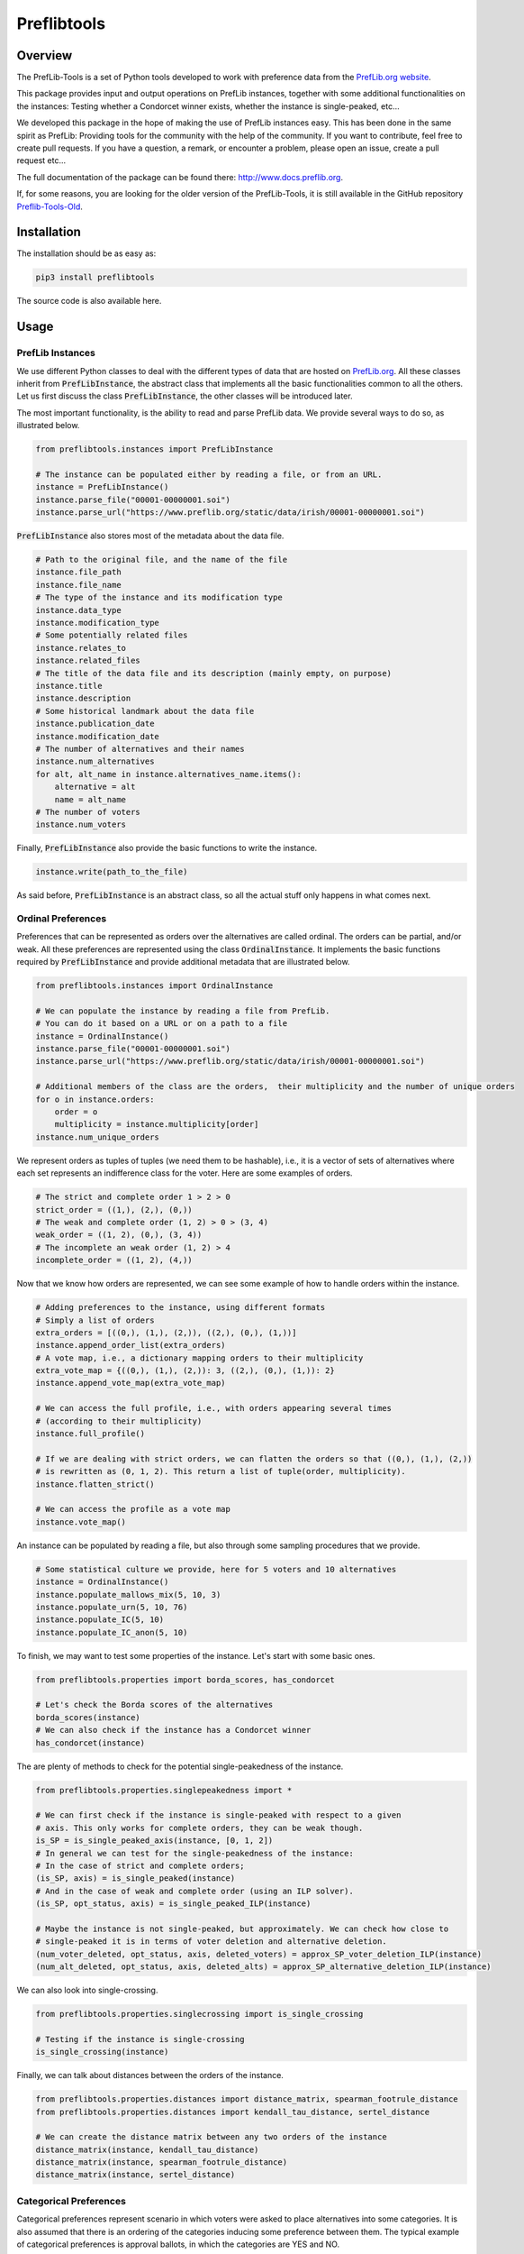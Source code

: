 ============
Preflibtools
============

.. inclusion-marker-badges-begin

.. image:: https://img.shields.io/pypi/v/preflibtools.svg
        :target: https://pypi.python.org/pypi/preflibtools
        :alt: PyPI Status

.. image:: https://github.com/PrefLib/preflibtools/workflows/build/badge.svg?branch=main
        :target: https://github.com/PrefLib/preflibtools/actions?query=workflow%3Abuild
        :alt: Build Status

.. image:: https://github.com/PrefLib/preflibtools/workflows/docs/badge.svg?branch=main
        :target: https://www.docs.preflib.org/
        :alt: Documentation Status

.. image:: https://codecov.io/gh/PrefLib/preflibtools/branch/main/graphs/badge.svg
        :target: https://codecov.io/gh/PrefLib/preflibtools/tree/main
        :alt: Code Coverage

.. inclusion-marker-badges-end

Overview
========

The PrefLib-Tools is a set of Python tools developed to work with preference data from the
`PrefLib.org website <https://www.preflib.org/>`_.

This package provides input and output operations on PrefLib instances, together with some additional functionalities
on the instances: Testing whether a Condorcet winner exists, whether the instance is single-peaked, etc...

We developed this package in the hope of making the use of PrefLib instances easy. This has been done in the same
spirit as PrefLib: Providing tools for the community with the help of the community. If you want to contribute, feel
free to create pull requests. If you have a question, a remark, or encounter a problem, please open an issue, create a
pull request etc...

The full documentation of the package can be found there: `http://www.docs.preflib.org <http://www.docs.preflib.org/>`_.

If, for some reasons, you are looking for the older version of the PrefLib-Tools, it is still available in the GitHub
repository `Preflib-Tools-Old <https://github.com/PrefLib/Preflib-Tools-Old>`_.

Installation
============

The installation should be as easy as:

.. code-block:: console

    pip3 install preflibtools

The source code is also available here.

Usage
=====

PrefLib Instances
-----------------

.. inclusion-marker-instance-begin

We use different Python classes to deal with the different types of data that are hosted on
`PrefLib.org <https://www.preflib.org/>`_. All these classes inherit from :code:`PrefLibInstance`, the abstract
class that implements all the basic functionalities common to all the others. Let us first discuss the class
:code:`PrefLibInstance`, the other classes will be introduced later.

The most important functionality, is the ability to read and parse PrefLib data. We provide several ways to do so, as
illustrated below.

.. code-block:: python

    from preflibtools.instances import PrefLibInstance

    # The instance can be populated either by reading a file, or from an URL.
    instance = PrefLibInstance()
    instance.parse_file("00001-00000001.soi")
    instance.parse_url("https://www.preflib.org/static/data/irish/00001-00000001.soi")

:code:`PrefLibInstance` also stores most of the metadata about the data file.

.. code-block:: python

    # Path to the original file, and the name of the file
    instance.file_path
    instance.file_name
    # The type of the instance and its modification type
    instance.data_type
    instance.modification_type
    # Some potentially related files
    instance.relates_to
    instance.related_files
    # The title of the data file and its description (mainly empty, on purpose)
    instance.title
    instance.description
    # Some historical landmark about the data file
    instance.publication_date
    instance.modification_date
    # The number of alternatives and their names
    instance.num_alternatives
    for alt, alt_name in instance.alternatives_name.items():
        alternative = alt
        name = alt_name
    # The number of voters
    instance.num_voters

Finally, :code:`PrefLibInstance` also provide the basic functions to write the instance.

.. code-block:: python

    instance.write(path_to_the_file)

As said before, :code:`PrefLibInstance` is an abstract class, so all the actual stuff only happens in what comes next.

.. inclusion-marker-instance-end

Ordinal Preferences
-------------------

.. inclusion-marker-ordinal-begin

Preferences that can be represented as orders over the alternatives are called ordinal. The orders can be partial,
and/or weak. All these preferences are represented using the class :code:`OrdinalInstance`. It implements the basic
functions required by :code:`PrefLibInstance` and provide additional metadata that are illustrated below.

.. code-block:: python

    from preflibtools.instances import OrdinalInstance

    # We can populate the instance by reading a file from PrefLib.
    # You can do it based on a URL or on a path to a file
    instance = OrdinalInstance()
    instance.parse_file("00001-00000001.soi")
    instance.parse_url("https://www.preflib.org/static/data/irish/00001-00000001.soi")

    # Additional members of the class are the orders,  their multiplicity and the number of unique orders
    for o in instance.orders:
        order = o
        multiplicity = instance.multiplicity[order]
    instance.num_unique_orders

We represent orders as tuples of tuples (we need them to be hashable), i.e., it is a vector of sets of alternatives
where each set represents an indifference class for the voter. Here are some examples of orders.

.. code-block:: python

    # The strict and complete order 1 > 2 > 0
    strict_order = ((1,), (2,), (0,))
    # The weak and complete order (1, 2) > 0 > (3, 4)
    weak_order = ((1, 2), (0,), (3, 4))
    # The incomplete an weak order (1, 2) > 4
    incomplete_order = ((1, 2), (4,))

Now that we know how orders are represented, we can see some example of how to handle orders within the instance.

.. code-block:: python

    # Adding preferences to the instance, using different formats
    # Simply a list of orders
    extra_orders = [((0,), (1,), (2,)), ((2,), (0,), (1,))]
    instance.append_order_list(extra_orders)
    # A vote map, i.e., a dictionary mapping orders to their multiplicity
    extra_vote_map = {((0,), (1,), (2,)): 3, ((2,), (0,), (1,)): 2}
    instance.append_vote_map(extra_vote_map)

    # We can access the full profile, i.e., with orders appearing several times
    # (according to their multiplicity)
    instance.full_profile()

    # If we are dealing with strict orders, we can flatten the orders so that ((0,), (1,), (2,))
    # is rewritten as (0, 1, 2). This return a list of tuple(order, multiplicity).
    instance.flatten_strict()

    # We can access the profile as a vote map
    instance.vote_map()

An instance can be populated by reading a file, but also through some sampling procedures that we provide.

.. code-block:: python

    # Some statistical culture we provide, here for 5 voters and 10 alternatives
    instance = OrdinalInstance()
    instance.populate_mallows_mix(5, 10, 3)
    instance.populate_urn(5, 10, 76)
    instance.populate_IC(5, 10)
    instance.populate_IC_anon(5, 10)

To finish, we may want to test some properties of the instance. Let's start with some basic ones.

.. code-block:: python

    from preflibtools.properties import borda_scores, has_condorcet

    # Let's check the Borda scores of the alternatives
    borda_scores(instance)
    # We can also check if the instance has a Condorcet winner
    has_condorcet(instance)

The are plenty of methods to check for the potential single-peakedness of the instance.

.. code-block:: python

    from preflibtools.properties.singlepeakedness import *

    # We can first check if the instance is single-peaked with respect to a given
    # axis. This only works for complete orders, they can be weak though.
    is_SP = is_single_peaked_axis(instance, [0, 1, 2])
    # In general we can test for the single-peakedness of the instance:
    # In the case of strict and complete orders;
    (is_SP, axis) = is_single_peaked(instance)
    # And in the case of weak and complete order (using an ILP solver).
    (is_SP, opt_status, axis) = is_single_peaked_ILP(instance)

    # Maybe the instance is not single-peaked, but approximately. We can check how close to
    # single-peaked it is in terms of voter deletion and alternative deletion.
    (num_voter_deleted, opt_status, axis, deleted_voters) = approx_SP_voter_deletion_ILP(instance)
    (num_alt_deleted, opt_status, axis, deleted_alts) = approx_SP_alternative_deletion_ILP(instance)

We can also look into single-crossing.

.. code-block:: python

    from preflibtools.properties.singlecrossing import is_single_crossing

    # Testing if the instance is single-crossing
    is_single_crossing(instance)

Finally, we can talk about distances between the orders of the instance.

.. code-block:: python

    from preflibtools.properties.distances import distance_matrix, spearman_footrule_distance
    from preflibtools.properties.distances import kendall_tau_distance, sertel_distance

    # We can create the distance matrix between any two orders of the instance
    distance_matrix(instance, kendall_tau_distance)
    distance_matrix(instance, spearman_footrule_distance)
    distance_matrix(instance, sertel_distance)


.. inclusion-marker-ordinal-end

Categorical Preferences
-----------------------

.. inclusion-marker-categorical-begin

Categorical preferences represent scenario in which voters were asked to place alternatives into some categories.
It is also assumed that there is an ordering of the categories inducing some preference between them.
The typical example of categorical preferences is approval ballots, in which the categories are YES and NO.

This types of preferences are represented using the :code:`CategoricalInstance` class.

.. code-block:: python

    from preflibtools.instances import CategoricalInstance

    instance = CategoricalInstance()
    instance.parse_url("https://www.preflib.org/static/data/frenchapproval/00026-00000001.cat")

    # Additional members of the class are related to the categories themselves
    instance.num_categories
    for cat, cat_name in instance.categories_name.items():
        category = cat
        name_of_the_category = cat_name
    # But also to the preferences
    for p in instance.preferences:
        preferences = p
        multiplicity = instance.multiplicity[p]
    instance.num_unique_preferences

.. inclusion-marker-categorical-end

Matching Preferences
--------------------

.. inclusion-marker-matching-begin

Matching preferences cover settings in which agents are to be matched to one another, and they have affinity scores
between each others. The typical example for such preferences hosted on `PrefLib.org <https://www.preflib.org/>`_ is
that of kidney transplant where donors and patients are to be matched. The class :code:`MatchingInstance` covers these.

This class inherits both from :code:`PrefLibInstance` and from :code:`WeightedDiGraph`. This means that on top of the
usual instance machinery, it also has all the graph related members and methods.

.. code-block:: python

    from preflibtools.instances import MatchingInstance

    instance = MatchingInstance()
    instance.parse_url("https://www.preflib.org/static/data/kidney/00036-00000001.wmd")

    # The instance has a single new member: the number of edges in the graph
    instance.num_edges

    # ...and an adjacency list implementation of the weighted directed graph
    instance.nodes() # returns the set of nodes
    instance.edges() # returns the set of edges in the format (n1, n2, weight)
    instance.neighbours(n) # returns the neighbours of node n
    instance.outgoing_edges(n) # returns the edges going out of n
    instance.add_node(n) # to add a node n
    instance.add_edge(n1, n2, weight) # to add the edge (n1, n2, weight)

.. inclusion-marker-matching-end

Requirements
============

This package relies of the following ones:

* **numpy**: to deal with array and math-related functions (random generator, factorial, etc...);
* **mip**: to deal with optimisation problems (for instance closeness to single-peakedness).